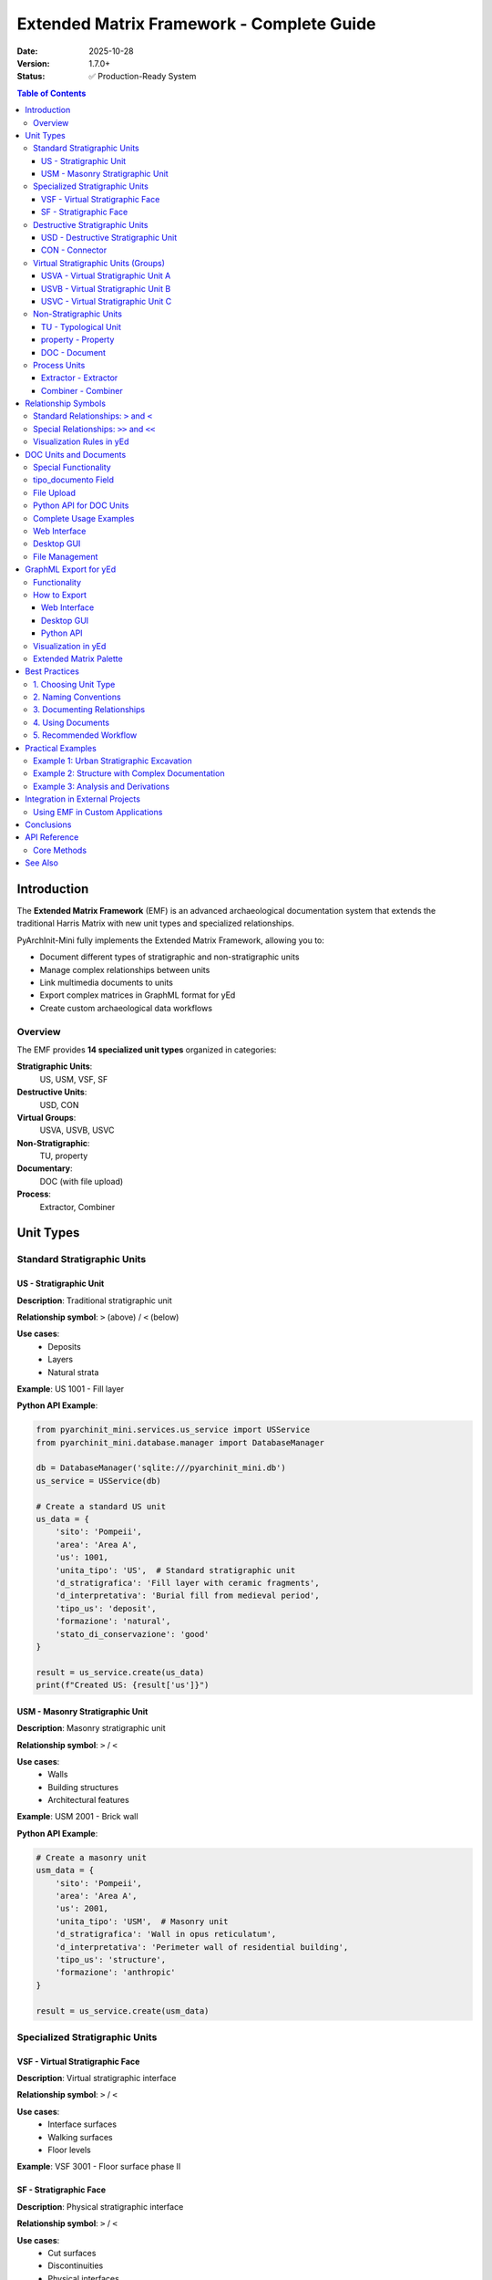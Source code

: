 Extended Matrix Framework - Complete Guide
===========================================

:Date: 2025-10-28
:Version: 1.7.0+
:Status: ✅ Production-Ready System

.. contents:: Table of Contents
   :local:
   :depth: 3

Introduction
------------

The **Extended Matrix Framework** (EMF) is an advanced archaeological documentation system that extends the traditional Harris Matrix with new unit types and specialized relationships.

PyArchInit-Mini fully implements the Extended Matrix Framework, allowing you to:

- Document different types of stratigraphic and non-stratigraphic units
- Manage complex relationships between units
- Link multimedia documents to units
- Export complex matrices in GraphML format for yEd
- Create custom archaeological data workflows

Overview
~~~~~~~~

The EMF provides **14 specialized unit types** organized in categories:

**Stratigraphic Units**:
  US, USM, VSF, SF

**Destructive Units**:
  USD, CON

**Virtual Groups**:
  USVA, USVB, USVC

**Non-Stratigraphic**:
  TU, property

**Documentary**:
  DOC (with file upload)

**Process**:
  Extractor, Combiner

Unit Types
----------

Standard Stratigraphic Units
~~~~~~~~~~~~~~~~~~~~~~~~~~~~~

US - Stratigraphic Unit
^^^^^^^^^^^^^^^^^^^^^^^

**Description**: Traditional stratigraphic unit

**Relationship symbol**: ``>`` (above) / ``<`` (below)

**Use cases**:
  - Deposits
  - Layers
  - Natural strata

**Example**: US 1001 - Fill layer

**Python API Example**:

.. code-block:: python

   from pyarchinit_mini.services.us_service import USService
   from pyarchinit_mini.database.manager import DatabaseManager

   db = DatabaseManager('sqlite:///pyarchinit_mini.db')
   us_service = USService(db)

   # Create a standard US unit
   us_data = {
       'sito': 'Pompeii',
       'area': 'Area A',
       'us': 1001,
       'unita_tipo': 'US',  # Standard stratigraphic unit
       'd_stratigrafica': 'Fill layer with ceramic fragments',
       'd_interpretativa': 'Burial fill from medieval period',
       'tipo_us': 'deposit',
       'formazione': 'natural',
       'stato_di_conservazione': 'good'
   }

   result = us_service.create(us_data)
   print(f"Created US: {result['us']}")

USM - Masonry Stratigraphic Unit
^^^^^^^^^^^^^^^^^^^^^^^^^^^^^^^^^

**Description**: Masonry stratigraphic unit

**Relationship symbol**: ``>`` / ``<``

**Use cases**:
  - Walls
  - Building structures
  - Architectural features

**Example**: USM 2001 - Brick wall

**Python API Example**:

.. code-block:: python

   # Create a masonry unit
   usm_data = {
       'sito': 'Pompeii',
       'area': 'Area A',
       'us': 2001,
       'unita_tipo': 'USM',  # Masonry unit
       'd_stratigrafica': 'Wall in opus reticulatum',
       'd_interpretativa': 'Perimeter wall of residential building',
       'tipo_us': 'structure',
       'formazione': 'anthropic'
   }

   result = us_service.create(usm_data)

Specialized Stratigraphic Units
~~~~~~~~~~~~~~~~~~~~~~~~~~~~~~~~

VSF - Virtual Stratigraphic Face
^^^^^^^^^^^^^^^^^^^^^^^^^^^^^^^^^

**Description**: Virtual stratigraphic interface

**Relationship symbol**: ``>`` / ``<``

**Use cases**:
  - Interface surfaces
  - Walking surfaces
  - Floor levels

**Example**: VSF 3001 - Floor surface phase II

SF - Stratigraphic Face
^^^^^^^^^^^^^^^^^^^^^^^

**Description**: Physical stratigraphic interface

**Relationship symbol**: ``>`` / ``<``

**Use cases**:
  - Cut surfaces
  - Discontinuities
  - Physical interfaces

**Example**: SF 3002 - Trench cut surface

Destructive Stratigraphic Units
~~~~~~~~~~~~~~~~~~~~~~~~~~~~~~~~

USD - Destructive Stratigraphic Unit
^^^^^^^^^^^^^^^^^^^^^^^^^^^^^^^^^^^^^

**Description**: Negative/destructive action

**Relationship symbol**: ``>`` / ``<``

**Use cases**:
  - Cuts
  - Removals
  - Destructions

**Example**: USD 4001 - Foundation trench cut

**Python API Example**:

.. code-block:: python

   # Create a destructive unit (cut)
   usd_data = {
       'sito': 'Pompeii',
       'area': 'Area A',
       'us': 4001,
       'unita_tipo': 'USD',  # Destructive unit
       'd_stratigrafica': 'Foundation trench cut',
       'd_interpretativa': 'Cut for wall USM 2001 foundation',
       'tipo_us': 'cut'
   }

   result = us_service.create(usd_data)

   # Create relationship: USD cuts earlier deposit
   relationship_data = {
       'sito': 'Pompeii',
       'area': 'Area A',
       'us': 4001,
       'rapporti': 'Taglia',  # Cuts
       'nazione': '',
       'us_rapporti': 1002
   }

   us_service.add_relationship(relationship_data)

CON - Connector
^^^^^^^^^^^^^^^

**Description**: Connector between units

**Relationship symbol**: ``>`` / ``<``

**Use cases**:
  - Physical connections between structures
  - Joint units
  - Binding elements

**Example**: CON 5001 - Connection between USM 2001 and USM 2002

Virtual Stratigraphic Units (Groups)
~~~~~~~~~~~~~~~~~~~~~~~~~~~~~~~~~~~~~

USVA - Virtual Stratigraphic Unit A
^^^^^^^^^^^^^^^^^^^^^^^^^^^^^^^^^^^^

**Description**: Virtual group type A (blue)

**Relationship symbol**: ``>`` / ``<``

**Use cases**:
  - Functional/chronological grouping
  - Phase grouping
  - Thematic collections

**Example**: USVA 6001 - Archaic phase group

**Python API Example**:

.. code-block:: python

   # Create a virtual group for a chronological phase
   usva_data = {
       'sito': 'Pompeii',
       'area': 'Area A',
       'us': 6001,
       'unita_tipo': 'USVA',  # Virtual group A
       'd_stratigrafica': 'Archaic phase group',
       'd_interpretativa': 'All units from archaic settlement phase',
       'periodo_iniziale': 'Archaic',
       'fase_iniziale': 'Early Archaic',
       'periodo_finale': 'Classical',
       'fase_finale': 'Late Archaic'
   }

   result = us_service.create(usva_data)

   # Add multiple US to this virtual group via relationships
   for us_num in [1001, 1002, 1003, 1004]:
       rel = {
           'sito': 'Pompeii',
           'area': 'Area A',
           'us': 6001,
           'rapporti': 'Ingloba',  # Encompasses
           'nazione': '',
           'us_rapporti': us_num
       }
       us_service.add_relationship(rel)

USVB - Virtual Stratigraphic Unit B
^^^^^^^^^^^^^^^^^^^^^^^^^^^^^^^^^^^^

**Description**: Virtual group type B (green)

**Relationship symbol**: ``>`` / ``<``

**Use cases**:
  - Thematic grouping
  - Functional areas
  - Activity zones

**Example**: USVB 6002 - Production structures group

USVC - Virtual Stratigraphic Unit C
^^^^^^^^^^^^^^^^^^^^^^^^^^^^^^^^^^^^

**Description**: Virtual group type C

**Relationship symbol**: ``>`` / ``<``

**Use cases**:
  - Other logical groupings
  - Custom classifications
  - Special categories

**Example**: USVC 6003 - Abandonment layers group

Non-Stratigraphic Units
~~~~~~~~~~~~~~~~~~~~~~~

TU - Typological Unit
^^^^^^^^^^^^^^^^^^^^^

**Description**: Typological unit

**Relationship symbol**: ``>`` / ``<``

**Use cases**:
  - Typological classifications
  - Material categories
  - Artifact groups

**Example**: TU 7001 - Black-glazed pottery

property - Property
^^^^^^^^^^^^^^^^^^^

**Description**: Attribute or property

**Relationship symbol**: ``>>`` / ``<<``

**Use cases**:
  - Characteristics
  - Attributes
  - Metadata

**Example**: property "red_color"

DOC - Document
^^^^^^^^^^^^^^

**Description**: Documentary unit

**Relationship symbol**: ``>>`` / ``<<``

**Use cases**:
  - Links to documents
  - Photos
  - Files

**Special field**: ``tipo_documento`` (Image, PDF, DOCX, CSV, Excel, TXT)

**Example**: DOC 8001 - General excavation photo (type: Image)

Process Units
~~~~~~~~~~~~~

Extractor - Extractor
^^^^^^^^^^^^^^^^^^^^^

**Description**: Node that extracts information

**Relationship symbol**: ``>>`` / ``<<``

**Use cases**:
  - Analyses
  - Elaborations
  - Derivations

**Example**: Extractor "ceramic_analysis"

Combiner - Combiner
^^^^^^^^^^^^^^^^^^^

**Description**: Node that combines information

**Relationship symbol**: ``>>`` / ``<<``

**Use cases**:
  - Synthesis
  - Aggregations
  - Mergers

**Example**: Combiner "phase_II_synthesis"

Relationship Symbols
--------------------

Standard Relationships: ``>`` and ``<``
~~~~~~~~~~~~~~~~~~~~~~~~~~~~~~~~~~~~~~~

**Stratigraphic units** use single symbols:

- ``>`` : indicates "above" or "more recent than"
- ``<`` : indicates "below" or "older than"

**Units using** ``>`` / ``<``:
  - US, USM
  - VSF, SF
  - CON, USD
  - USVA, USVB, USVC
  - TU

**Example**:

.. code-block:: text

   US 1001 > US 1002
   (US 1001 covers US 1002)

**Python API Example**:

.. code-block:: python

   from pyarchinit_mini.services.us_service import USService

   # Create stratigraphic relationship
   relationship = {
       'sito': 'Pompeii',
       'area': 'Area A',
       'us': 1001,
       'rapporti': 'Copre',  # Covers (> symbol)
       'nazione': '',
       'us_rapporti': 1002
   }

   us_service.add_relationship(relationship)

   # This creates: US 1001 > US 1002
   # (US 1001 is stratigraphically above US 1002)

Special Relationships: ``>>`` and ``<<``
~~~~~~~~~~~~~~~~~~~~~~~~~~~~~~~~~~~~~~~~

**Non-stratigraphic and process units** use double symbols:

- ``>>`` : indicates "is connected to" or "derives from"
- ``<<`` : indicates "receives from" or "is source for"

**Units using** ``>>`` / ``<<``:
  - DOC (Document)
  - property (Property)
  - Extractor (Extractor)
  - Combiner (Combiner)

**Example**:

.. code-block:: text

   DOC 8001 >> US 1001
   (Document DOC 8001 documents US 1001)

   Extractor "ceramic" >> US 1002
   (Extractor analyzes ceramics from US 1002)

Visualization Rules in yEd
~~~~~~~~~~~~~~~~~~~~~~~~~~

When exporting the matrix to GraphML format for yEd:

1. **Stratigraphic units** (``>``, ``<``)
   - Relationships visualized with standard arrows
   - Vertical layout: more recent → older
   - Colors differentiated by type

2. **Non-stratigraphic units** (``>>``, ``<<``)
   - Relationships visualized with double arrows
   - Transversal links to stratigraphy
   - Special highlighting for DOC

DOC Units and Documents
-----------------------

Special Functionality
~~~~~~~~~~~~~~~~~~~~~

**DOC** type units have unique features:

1. The **tipo_documento** field specifying file format
2. **File upload** with automatic saving to DoSC folder
3. The **file_path** field storing file location in database

tipo_documento Field
~~~~~~~~~~~~~~~~~~~~

When you select "DOC" as unit type, an additional field appears to specify document type:

**Available types**:

- **Image** - Image file (JPG, PNG, TIFF, etc.)
- **PDF** - PDF document
- **DOCX** - Word document
- **CSV** - CSV data file
- **Excel** - Excel spreadsheet
- **TXT** - Text file

File Upload
~~~~~~~~~~~

**DoSC Folder (Documents Storage Collection)**:

- All files automatically saved in ``DoSC/``
- Automatic naming: ``{SITE}_{US}_{TIMESTAMP}_{ORIGINAL_FILENAME}``
- Path stored in database in ``file_path`` field

**Naming example**:

.. code-block:: text

   Original file: excavation_photo_2024.jpg
   Saved file: DoSC/Pompeii_DOC-8001_20251028_142530_excavation_photo_2024.jpg
   Database file_path: "DoSC/Pompeii_DOC-8001_20251028_142530_excavation_photo_2024.jpg"

Python API for DOC Units
~~~~~~~~~~~~~~~~~~~~~~~~~

.. code-block:: python

   from pyarchinit_mini.services.us_service import USService
   import shutil
   from pathlib import Path
   from datetime import datetime

   db = DatabaseManager('sqlite:///pyarchinit_mini.db')
   us_service = USService(db)

   def create_doc_unit(site: str, area: str, us: int, doc_type: str,
                       source_file: str, description: str) -> dict:
       """
       Create a DOC unit with file upload

       Args:
           site: Site name
           area: Area name
           us: DOC unit number
           doc_type: Type of document (Image, PDF, DOCX, CSV, Excel, TXT)
           source_file: Path to source file
           description: Description of the document

       Returns:
           dict: Created DOC unit data with file_path
       """
       # Create DoSC directory if it doesn't exist
       dosc_dir = Path('DoSC')
       dosc_dir.mkdir(exist_ok=True)

       # Generate unique filename
       timestamp = datetime.now().strftime('%Y%m%d_%H%M%S')
       source_path = Path(source_file)
       filename = f"{site}_DOC-{us}_{timestamp}_{source_path.name}"
       dest_path = dosc_dir / filename

       # Copy file to DoSC
       shutil.copy2(source_file, dest_path)

       # Create DOC unit in database
       doc_data = {
           'sito': site,
           'area': area,
           'us': us,
           'unita_tipo': 'DOC',
           'tipo_documento': doc_type,
           'd_stratigrafica': description,
           'file_path': str(dest_path)
       }

       result = us_service.create(doc_data)
       return result

   # Usage example
   doc = create_doc_unit(
       site='Pompeii',
       area='Area A',
       us=8001,
       doc_type='Image',
       source_file='/path/to/excavation_photo.jpg',
       description='General photo of excavation area A, medieval phase'
   )

   print(f"DOC unit created: DOC {doc['us']}")
   print(f"File saved: {doc['file_path']}")

   # Link DOC to stratigraphic units
   for us_num in [1001, 1002, 1003]:
       relationship = {
           'sito': 'Pompeii',
           'area': 'Area A',
           'us': 8001,  # DOC unit
           'rapporti': 'Documenta',  # Documents
           'nazione': '',
           'us_rapporti': us_num
       }
       us_service.add_relationship(relationship)

**Expected Output**:

.. code-block:: text

   DOC unit created: DOC 8001
   File saved: DoSC/Pompeii_DOC-8001_20251028_142530_excavation_photo.jpg

Complete Usage Examples
~~~~~~~~~~~~~~~~~~~~~~~~

.. code-block:: python

   # Example 1: Photo documentation
   DOC 8001
     tipo_documento: Image
     file_path: DoSC/Pompeii_DOC-8001_20251028_142530_photo.jpg
     descrizione: General photo excavation area A, phase II
     linked to: US 1001, US 1002, US 1003

   # Example 2: PDF report
   DOC 8002
     tipo_documento: PDF
     file_path: DoSC/Pompeii_DOC-8002_20251028_143015_report.pdf
     descrizione: Preliminary excavation report 2024
     linked to: USVA 6001 (entire archaic phase group)

   # Example 3: Excel database
   DOC 8003
     tipo_documento: Excel
     file_path: DoSC/Pompeii_DOC-8003_20251028_150000_database.xlsx
     descrizione: Ceramic finds database
     linked to: TU 7001, TU 7002, TU 7003

Web Interface
~~~~~~~~~~~~~

1. Field "Unit Type" → select **"DOC"**
2. Two fields appear automatically:

   - **"Document Type"** - Dropdown menu to select type
   - **"Upload Document File"** - Field to upload file

3. Click "Choose File" → Select file from computer
4. Save → File automatically uploaded to DoSC

**Process**:

.. code-block:: text

   1. Select Unit Type: DOC
   2. Document Type appears → Choose "Image"
   3. Upload Document File appears → Click "Choose File"
   4. Browse and select: photo.jpg
   5. Save → File uploaded to DoSC/Pompeii_DOC-8001_20251028_142530_photo.jpg

Desktop GUI
~~~~~~~~~~~

1. Combobox "Unit Type" → select **"DOC"**
2. Two fields appear automatically:

   - **"Document Type"** - Combobox to select type
   - **"Document File"** - Entry with "Browse..." button

3. Click "Browse..." → File dialog to select file
4. Save → File automatically copied to DoSC

File Management
~~~~~~~~~~~~~~~

**Access files**:

.. code-block:: bash

   # All DOC files are in DoSC/
   ls -lh DoSC/

   # Files for specific site
   ls DoSC/ | grep "Pompeii"

   # Files by type
   ls DoSC/*.jpg    # Images
   ls DoSC/*.pdf    # PDFs
   ls DoSC/*.xlsx   # Excel

**Backup**:

.. code-block:: bash

   # Backup DoSC folder
   cp -r DoSC DoSC_backup_$(date +%Y%m%d)

   # Compressed backup
   tar -czf DoSC_backup_$(date +%Y%m%d).tar.gz DoSC/

.. seealso::

   :doc:`DOC_FILE_UPLOAD` - Complete documentation on DOC file upload

GraphML Export for yEd
----------------------

Functionality
~~~~~~~~~~~~~

PyArchInit-Mini supports complete Harris Matrix export in GraphML format optimized for **yEd**.

How to Export
~~~~~~~~~~~~~

Web Interface
^^^^^^^^^^^^^

1. Go to US list
2. Click "Export Harris Matrix to GraphML (yEd)"
3. Select site and area
4. Download .graphml file

Desktop GUI
^^^^^^^^^^^

1. Open "Export" menu
2. Select "Export Harris Matrix (GraphML)"
3. Choose site and area
4. Save .graphml file

Python API
^^^^^^^^^^

.. code-block:: python

   from pyarchinit_mini.graphml_converter.graphml_exporter import GraphMLExporter
   from pyarchinit_mini.harris_matrix.matrix_generator import MatrixGenerator

   # Initialize services
   matrix_gen = MatrixGenerator('sqlite:///pyarchinit_mini.db')
   graphml_exporter = GraphMLExporter('sqlite:///pyarchinit_mini.db')

   # Generate Harris Matrix
   matrix_data = matrix_gen.generate_matrix(
       sito='Pompeii',
       area='Area A'
   )

   # Export to GraphML
   graphml_file = graphml_exporter.export_to_graphml(
       sito='Pompeii',
       area='Area A',
       output_path='harris_matrix_pompeii.graphml',
       include_periodization=True,
       reverse_epochs=False
   )

   print(f"GraphML exported to: {graphml_file}")

**Expected Output**:

.. code-block:: text

   Generating Harris Matrix for Pompeii - Area A...
   Found 45 stratigraphic units
   Created 123 relationships
   Applying periodization data...
   Exporting to GraphML format...
   GraphML exported to: harris_matrix_pompeii.graphml

Visualization in yEd
~~~~~~~~~~~~~~~~~~~~

1. **Open yEd** (download from: https://www.yworks.com/products/yed)

2. **Import GraphML file:**

   - File → Open → select the exported .graphml

3. **Apply automatic layout:**

   - Layout → Hierarchical
   - Orientation: Top to Bottom
   - Layer Assignment Policy: Hierarchical - Optimal

4. **Customize visualization:**

   - Use the included Extended Matrix palette
   - Pre-configured colors for each unit type
   - Relationship symbols (``>``, ``>>``) already set

Extended Matrix Palette
~~~~~~~~~~~~~~~~~~~~~~~~

The ``EM_palette.graphml`` file includes:

- **Pre-configured styles** for all unit types
- **Color codes:**

  - US/USM: white/gray with red border
  - VSF/SF: white/yellow with specific borders
  - USVA: black with blue border
  - USVB: black with green border
  - USD: white with orange border
  - DOC: special shape for documents
  - CON: small black connector
  - Extractor/Combiner: specialized SVG icons

Best Practices
--------------

1. Choosing Unit Type
~~~~~~~~~~~~~~~~~~~~~

**Use US/USM for:**

- Traditional archaeological deposits
- Masonry structures
- Natural and anthropogenic layers

**Use VSF/SF for:**

- Interfaces between deposits
- Walking surfaces
- Use levels

**Use USD for:**

- Foundation cuts
- Pits
- Intentional destructions

**Use USVA/USVB/USVC for:**

- Grouping US by chronological phase
- Creating functional groups
- Organizing by excavation area

**Use DOC for:**

- Linking photos to US
- Attaching reports
- Referencing external databases

**Use property for:**

- Adding metadata
- Specifying characteristics
- Technical annotations

**Use Extractor/Combiner for:**

- Analysis workflows
- Data processing pipelines
- Derivations and syntheses

2. Naming Conventions
~~~~~~~~~~~~~~~~~~~~~

**Suggested conventions**:

.. code-block:: text

   US:     sequential numbers (1001, 1002, 1003...)
   USM:    separate sequential numbers (2001, 2002, 2003...)
   VSF:    numbers with area prefix (A3001, B3001...)
   DOC:    sequential numbers per year (2024-001, 2024-002...)
   USVA:   numbers per phase (PHASE1-6001, PHASE2-6002...)

**Python API Example**:

.. code-block:: python

   def generate_us_number(site: str, us_type: str) -> int:
       """
       Generate sequential US number based on type

       Args:
           site: Site name
           us_type: Type of unit (US, USM, VSF, DOC, etc.)

       Returns:
           int: Next sequential number for this type
       """
       type_ranges = {
           'US': (1000, 1999),
           'USM': (2000, 2999),
           'VSF': (3000, 3999),
           'USD': (4000, 4999),
           'CON': (5000, 5999),
           'USVA': (6000, 6099),
           'USVB': (6100, 6199),
           'USVC': (6200, 6299),
           'TU': (7000, 7999),
           'DOC': (8000, 8999)
       }

       min_num, max_num = type_ranges.get(us_type, (1000, 9999))

       # Query database for highest existing number
       existing_numbers = us_service.search(
           sito=site,
           unita_tipo=us_type
       )

       if not existing_numbers:
           return min_num

       max_existing = max(us['us'] for us in existing_numbers)
       next_num = max_existing + 1

       if next_num > max_num:
           raise ValueError(f"No more numbers available for {us_type}")

       return next_num

   # Usage
   next_us = generate_us_number('Pompeii', 'US')
   next_usm = generate_us_number('Pompeii', 'USM')
   next_doc = generate_us_number('Pompeii', 'DOC')

3. Documenting Relationships
~~~~~~~~~~~~~~~~~~~~~~~~~~~~~

**Always record:**

- Type of physical relationship (covers, cuts, fills, etc.)
- Relationship certainty
- Stratigraphic notes

**Example**:

.. code-block:: python

   relationship = {
       'sito': 'Pompeii',
       'area': 'Area A',
       'us': 1001,
       'rapporti': 'Copre',  # Covers
       'nazione': '',
       'us_rapporti': 1002,
       'note_rapporti': 'Sharp horizontal contact, certain relationship. Documented by DOC 8001'
   }

   us_service.add_relationship(relationship)

4. Using Documents
~~~~~~~~~~~~~~~~~~

**Organize DOC by category**:

.. code-block:: text

   DOC 8001-8099: General photos
   DOC 8100-8199: Detail photos
   DOC 8200-8299: Drawings
   DOC 8300-8399: Reports
   DOC 8400-8499: Databases

**Always link DOC to appropriate units**:

- General photo → link to USVA group
- Detail photo → link to individual US
- Report → link to all relevant US

**Python API Example**:

.. code-block:: python

   def link_doc_to_units(doc_us: int, target_units: list,
                         site: str, area: str) -> None:
       """
       Link a DOC unit to multiple target units

       Args:
           doc_us: DOC unit number
           target_units: List of target US numbers
           site: Site name
           area: Area name
       """
       for target_us in target_units:
           relationship = {
               'sito': site,
               'area': area,
               'us': doc_us,
               'rapporti': 'Documenta',
               'nazione': '',
               'us_rapporti': target_us
           }
           us_service.add_relationship(relationship)

       print(f"DOC {doc_us} linked to {len(target_units)} units")

   # Usage: Link general photo to entire phase group
   link_doc_to_units(
       doc_us=8001,
       target_units=[1001, 1002, 1003, 1004, 1005],
       site='Pompeii',
       area='Area A'
   )

5. Recommended Workflow
~~~~~~~~~~~~~~~~~~~~~~~

**1. Excavation phase:**

- Create US, USM, USD during excavation
- Record stratigraphic relationships
- Create DOC for every photo taken

**Python Example**:

.. code-block:: python

   # During excavation: Quick US entry
   def record_excavation_unit(site: str, area: str, us_type: str,
                             description: str, photo_path: str = None) -> dict:
       """Quick entry of excavation data"""

       # Generate US number
       us_num = generate_us_number(site, us_type)

       # Create US
       us_data = {
           'sito': site,
           'area': area,
           'us': us_num,
           'unita_tipo': us_type,
           'd_stratigrafica': description
       }
       us = us_service.create(us_data)

       # Create DOC if photo provided
       if photo_path:
           doc_num = generate_us_number(site, 'DOC')
           doc = create_doc_unit(
               site=site,
               area=area,
               us=doc_num,
               doc_type='Image',
               source_file=photo_path,
               description=f"Photo of {us_type} {us_num}"
           )
           link_doc_to_units(doc_num, [us_num], site, area)

       return us

**2. Post-processing phase:**

- Create VSF/SF for interfaces
- Create USVA/USVB groups for phases
- Add TU for classifications

**3. Analysis phase:**

- Use Extractor for specialized analyses
- Use Combiner for syntheses
- Add property for metadata

**4. Publication phase:**

- Export complete matrix to GraphML
- Generate visualizations in yEd
- Create reports with DOC links

Practical Examples
------------------

Example 1: Urban Stratigraphic Excavation
~~~~~~~~~~~~~~~~~~~~~~~~~~~~~~~~~~~~~~~~~~

.. code-block:: text

   USVA 6001 - Medieval Phase
     ├─ US 1001 - Pit fill
     ├─ USD 4001 - Pit cut
     └─ DOC 8001 (Image) - General photo medieval phase

   USVA 6002 - Roman Phase
     ├─ US 1002 - Collapse layer
     ├─ USM 2001 - Wall in opus reticulatum
     ├─ SF 3001 - Floor surface
     └─ DOC 8002 (PDF) - Roman phase report

   Relationships:
     US 1001 > USD 4001 > US 1002
     USM 2001 = SF 3001 (contemporary)
     DOC 8001 >> USVA 6001
     DOC 8002 >> USVA 6002

**Python Implementation**:

.. code-block:: python

   def create_urban_excavation_example():
       """Complete example of urban excavation documentation"""

       site = 'Urban Site'
       area = 'Trench 1'

       # Create Medieval phase group
       medieval_group = us_service.create({
           'sito': site, 'area': area, 'us': 6001,
           'unita_tipo': 'USVA',
           'd_stratigrafica': 'Medieval Phase',
           'periodo_iniziale': 'Medieval',
           'periodo_finale': 'Medieval'
       })

       # Create medieval units
       pit_fill = us_service.create({
           'sito': site, 'area': area, 'us': 1001,
           'unita_tipo': 'US',
           'd_stratigrafica': 'Pit fill with pottery'
       })

       pit_cut = us_service.create({
           'sito': site, 'area': area, 'us': 4001,
           'unita_tipo': 'USD',
           'd_stratigrafica': 'Pit cut'
       })

       # Create Roman phase group
       roman_group = us_service.create({
           'sito': site, 'area': area, 'us': 6002,
           'unita_tipo': 'USVA',
           'd_stratigrafica': 'Roman Phase'
       })

       # Create Roman units
       collapse = us_service.create({
           'sito': site, 'area': area, 'us': 1002,
           'unita_tipo': 'US',
           'd_stratigrafica': 'Building collapse layer'
       })

       wall = us_service.create({
           'sito': site, 'area': area, 'us': 2001,
           'unita_tipo': 'USM',
           'd_stratigrafica': 'Wall in opus reticulatum'
       })

       floor = us_service.create({
           'sito': site, 'area': area, 'us': 3001,
           'unita_tipo': 'SF',
           'd_stratigrafica': 'Floor surface'
       })

       # Create relationships
       relationships = [
           (1001, 'Riempie', 4001),  # Fill fills cut
           (4001, 'Taglia', 1002),   # Cut cuts collapse
           (2001, 'Si lega a', 3001),  # Wall bonds with floor
       ]

       for us, rap, us_rap in relationships:
           us_service.add_relationship({
               'sito': site, 'area': area,
               'us': us, 'rapporti': rap,
               'nazione': '', 'us_rapporti': us_rap
           })

       # Create documentation
       medieval_photo = create_doc_unit(
           site, area, 8001, 'Image',
           '/photos/medieval_phase.jpg',
           'General photo medieval phase'
       )
       link_doc_to_units(8001, [6001], site, area)

       return {
           'medieval_group': medieval_group,
           'roman_group': roman_group,
           'units_created': 6,
           'relationships': len(relationships)
       }

Example 2: Structure with Complex Documentation
~~~~~~~~~~~~~~~~~~~~~~~~~~~~~~~~~~~~~~~~~~~~~~~~

.. code-block:: text

   USM 2001 - Perimeter wall
     ├─ property "construction_technique" = "opus incertum"
     ├─ property "chronology" = "2nd century BC"
     ├─ DOC 8010 (Image) - North elevation photo
     ├─ DOC 8011 (Image) - South elevation photo
     ├─ DOC 8012 (DOCX) - Detailed USM sheet
     └─ DOC 8013 (Excel) - Photogrammetric survey

   Connections:
     CON 5001 - Connection between USM 2001 and USM 2002

   Relationships:
     property >> USM 2001
     DOC 8010 >> USM 2001
     DOC 8011 >> USM 2001
     DOC 8012 >> USM 2001
     DOC 8013 >> USM 2001
     CON 5001 > USM 2001
     CON 5001 > USM 2002

Example 3: Analysis and Derivations
~~~~~~~~~~~~~~~~~~~~~~~~~~~~~~~~~~~~

.. code-block:: text

   US 1003 - Fill layer with ceramics

     ↓ material analysis

   Extractor "ceramic_analysis" >> US 1003

     ↓ data extraction

   TU 7001 - Black-glazed pottery
   TU 7002 - Common pottery
   TU 7003 - Amphorae

     ↓ synthesis

   Combiner "synthesis_finds_US1003"

     ↓ output

   DOC 8020 (Excel) - US 1003 ceramic database
   DOC 8021 (PDF) - Ceramological report

   Complete relationships:
     Extractor >> US 1003
     Extractor >> TU 7001
     Extractor >> TU 7002
     Extractor >> TU 7003
     Combiner << TU 7001
     Combiner << TU 7002
     Combiner << TU 7003
     DOC 8020 >> Combiner
     DOC 8021 >> Combiner

**Python Implementation**:

.. code-block:: python

   def create_analysis_workflow(site: str, area: str, us_num: int):
       """
       Create complete analysis workflow for ceramic finds

       This example shows how to use Extractor and Combiner units
       to document the analysis process
       """

       # Create extractor node
       extractor = us_service.create({
           'sito': site, 'area': area, 'us': 9001,
           'unita_tipo': 'Extractor',
           'd_stratigrafica': 'Ceramic analysis process',
           'd_interpretativa': 'Extraction and classification of ceramic materials'
       })

       # Link extractor to source US
       us_service.add_relationship({
           'sito': site, 'area': area,
           'us': 9001, 'rapporti': 'Deriva da',
           'nazione': '', 'us_rapporti': us_num
       })

       # Create typological units for different ceramic types
       ceramic_types = [
           (7001, 'Black-glazed pottery'),
           (7002, 'Common pottery'),
           (7003, 'Amphorae')
       ]

       for tu_num, description in ceramic_types:
           tu = us_service.create({
               'sito': site, 'area': area, 'us': tu_num,
               'unita_tipo': 'TU',
               'd_stratigrafica': description
           })

           # Link extractor to each TU
           us_service.add_relationship({
               'sito': site, 'area': area,
               'us': 9001, 'rapporti': 'Produce',
               'nazione': '', 'us_rapporti': tu_num
           })

       # Create combiner for synthesis
       combiner = us_service.create({
           'sito': site, 'area': area, 'us': 9002,
           'unita_tipo': 'Combiner',
           'd_stratigrafica': f'Synthesis of finds from US {us_num}'
       })

       # Link all TUs to combiner
       for tu_num, _ in ceramic_types:
           us_service.add_relationship({
               'sito': site, 'area': area,
               'us': tu_num, 'rapporti': 'Confluisce in',
               'nazione': '', 'us_rapporti': 9002
           })

       # Create output documents
       database_doc = create_doc_unit(
           site, area, 8020, 'Excel',
           f'/data/ceramic_database_US{us_num}.xlsx',
           f'Ceramic database for US {us_num}'
       )

       report_doc = create_doc_unit(
           site, area, 8021, 'PDF',
           f'/reports/ceramic_report_US{us_num}.pdf',
           f'Ceramological report for US {us_num}'
       )

       # Link documents to combiner
       link_doc_to_units(8020, [9002], site, area)
       link_doc_to_units(8021, [9002], site, area)

       return {
           'extractor': extractor,
           'combiner': combiner,
           'typological_units': len(ceramic_types),
           'documents': 2
       }

   # Usage
   workflow = create_analysis_workflow('Pompeii', 'Area A', 1003)
   print(f"Created analysis workflow with {workflow['typological_units']} TU units")

Integration in External Projects
---------------------------------

Using EMF in Custom Applications
~~~~~~~~~~~~~~~~~~~~~~~~~~~~~~~~~

The Extended Matrix Framework can be integrated into custom archaeological data management systems:

.. code-block:: python

   """
   Custom archaeological data pipeline using EMF

   This example shows how to integrate PyArchInit-Mini's EMF
   into a larger data processing system
   """

   from pyarchinit_mini.database.manager import DatabaseManager
   from pyarchinit_mini.services.us_service import USService
   from pyarchinit_mini.graphml_converter.graphml_exporter import GraphMLExporter
   import json

   class ArchaeologicalDataPipeline:
       """
       Custom pipeline for archaeological data processing
       using Extended Matrix Framework
       """

       def __init__(self, db_path: str):
           self.db = DatabaseManager(f'sqlite:///{db_path}')
           self.us_service = USService(self.db)
           self.graphml_exporter = GraphMLExporter(f'sqlite:///{db_path}')

       def import_field_data(self, field_data_json: str) -> dict:
           """
           Import field data from JSON format

           Args:
               field_data_json: Path to JSON file with field data

           Returns:
               dict: Import statistics
           """
           with open(field_data_json, 'r') as f:
               data = json.load(f)

           stats = {
               'units_created': 0,
               'relationships_created': 0,
               'documents_linked': 0
           }

           # Process stratigraphic units
           for unit in data.get('stratigraphic_units', []):
               us_data = {
                   'sito': unit['site'],
                   'area': unit['area'],
                   'us': unit['number'],
                   'unita_tipo': unit['type'],
                   'd_stratigrafica': unit['description']
               }
               self.us_service.create(us_data)
               stats['units_created'] += 1

           # Process relationships
           for rel in data.get('relationships', []):
               rel_data = {
                   'sito': rel['site'],
                   'area': rel['area'],
                   'us': rel['from_us'],
                   'rapporti': rel['relationship_type'],
                   'nazione': '',
                   'us_rapporti': rel['to_us']
               }
               self.us_service.add_relationship(rel_data)
               stats['relationships_created'] += 1

           return stats

       def export_to_multiple_formats(self, site: str, area: str,
                                     output_dir: str) -> dict:
           """
           Export Harris Matrix to multiple formats

           Args:
               site: Site name
               area: Area name
               output_dir: Output directory path

           Returns:
               dict: Paths to generated files
           """
           from pathlib import Path

           output_path = Path(output_dir)
           output_path.mkdir(parents=True, exist_ok=True)

           files = {}

           # Export GraphML
           graphml_path = output_path / f'{site}_{area}_matrix.graphml'
           self.graphml_exporter.export_to_graphml(
               sito=site,
               area=area,
               output_path=str(graphml_path)
           )
           files['graphml'] = str(graphml_path)

           # Export DOT
           dot_path = output_path / f'{site}_{area}_matrix.dot'
           self.graphml_exporter.export_to_dot(
               sito=site,
               area=area,
               output_path=str(dot_path)
           )
           files['dot'] = str(dot_path)

           return files

   # Usage example
   pipeline = ArchaeologicalDataPipeline('my_project.db')

   # Import field data
   stats = pipeline.import_field_data('field_data.json')
   print(f"Imported {stats['units_created']} units")

   # Export to multiple formats
   files = pipeline.export_to_multiple_formats(
       'Pompeii', 'Area A', 'exports/'
   )
   print(f"Exported to: {files}")

Conclusions
-----------

The Extended Matrix Framework implemented in PyArchInit-Mini offers:

✅ **Flexibility** - Unit types for every documentation need
✅ **Power** - Complex relationships between stratigraphic and non-stratigraphic units
✅ **Integration** - Direct links to multimedia documents
✅ **Compatibility** - Complete export for yEd and other software
✅ **Scalability** - From single excavation to large multi-site project
✅ **Programmability** - Full Python API for custom workflows

API Reference
-------------

Core Methods
~~~~~~~~~~~~

.. code-block:: python

   # Create stratigraphic unit
   us_service.create(us_data: dict) -> dict

   # Add relationship between units
   us_service.add_relationship(relationship_data: dict) -> dict

   # Search units by criteria
   us_service.search(sito: str, unita_tipo: str = None, **kwargs) -> list

   # Export to GraphML
   graphml_exporter.export_to_graphml(
       sito: str,
       area: str,
       output_path: str,
       include_periodization: bool = True
   ) -> str

See Also
--------

- :doc:`EXTENDED_MATRIX_EXPORT` - GraphML export technical details
- :doc:`DOC_FILE_UPLOAD` - Complete DOC file upload documentation
- :doc:`harris_matrix` - Harris Matrix generation and visualization
- :doc:`../python-api/overview` - Python API overview
- :doc:`../examples/python_api` - More Python examples

**The Extended Matrix Framework is production-ready and fully documented!** 🚀

**Document version**: 2.0
**Date**: 2025-10-28
**Author**: PyArchInit Team
